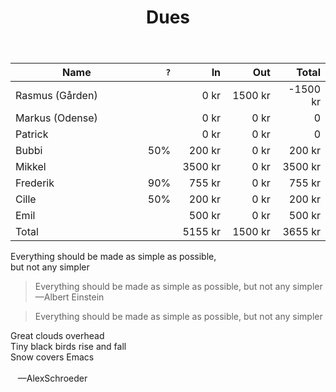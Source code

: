 #+TITLE: Dues
#+ARCHIVE: ~/org/archive.org::datetree/* Dues

    | Name                       |  =?= |         In |        Out |      Total |
    | <26>                       | <r4> |      <r10> |      <r10> |      <r10> |
    |----------------------------+------+------------+------------+------------|
    | Rasmus (Gården)            |      |       0 kr |    1500 kr |   -1500 kr |
    | Markus (Odense)            |      |       0 kr |       0 kr |          0 |
    | Patrick                    |      |       0 kr |       0 kr |          0 |
    | Bubbi                      |  50% |     200 kr |       0 kr |     200 kr |
    | Mikkel                     |      |    3500 kr |       0 kr |    3500 kr |
    | Frederik                   |  90% |     755 kr |       0 kr |     755 kr |
    | Cille                      |  50% |     200 kr |       0 kr |     200 kr |
    | Emil                       |      |     500 kr |       0 kr |     500 kr |
    |----------------------------+------+------------+------------+------------|
    | Total                      |      |    5155 kr |    1500 kr |    3655 kr |
    #+TBLFM: @>$5=vsum(@3..@-1)::@>$3=vsum(@3..@-1)::@>$4=vsum(@3..@-1)::$5=$3-$4

#+BEGIN_CENTER
Everything should be made as simple as possible, \\
but not any simpler
#+END_CENTER

#+BEGIN_QUOTE
Everything should be made as simple as possible,
but not any simpler ---Albert Einstein
#+END_QUOTE

#+BEGIN_QUOTE
Everything should be made as simple as possible,
but not any simpler
#+END_QUOTE


#+BEGIN_VERSE
 Great clouds overhead
 Tiny black birds rise and fall
 Snow covers Emacs

    ---AlexSchroeder
#+END_VERSE
